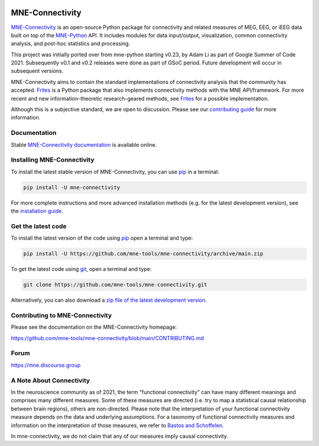 .. -*- mode: rst -*-

|GH|_ |Circle|_ |Azure|_ |Codecov|_ |PyPI|_ |PyPI_Release|_ |conda-forge|_ 

.. |GH| image:: https://github.com/mne-tools/mne-connectivity/actions/workflows/unit_tests.yml/badge.svg
.. _GH: https://github.com/mne-tools/mne-connectivity/actions/workflows/unit_tests.yml

.. |Circle| image:: https://circleci.com/gh/mne-tools/mne-connectivity.svg?style=shield
.. _Circle: https://circleci.com/gh/mne-tools/mne-connectivity

.. |Azure| image:: https://dev.azure.com/mne-tools/mne-connectivity/_apis/build/status/mne-tools.mne-connectivity?branchName=main
.. _Azure: https://dev.azure.com/mne-tools/mne-connectivity/_build/latest?definitionId=1&branchName=main

.. |Codecov| image:: https://codecov.io/gh/mne-tools/mne-connectivity/branch/main/graph/badge.svg
.. _Codecov: https://codecov.io/gh/mne-tools/mne-connectivity

.. |conda-forge| image:: https://img.shields.io/conda/dn/conda-forge/mne-connectivity.svg?label=Conda%20downloads
.. _conda-forge: https://anaconda.org/conda-forge/mne-connectivity

.. |PyPI| image:: https://img.shields.io/pypi/dm/mne-connectivity.svg?label=PyPI%20downloads
.. _PyPI: https://pypi.org/project/mne-connectivity/

.. |PyPI_Release| image:: https://img.shields.io/pypi/v/mne-connectivity.svg
.. _PyPI_Release: https://pypi.org/project/mne-connectivity/

.. _MNE-Connectivity: https://mne.tools/mne-connectivity/dev/
.. _MNE-Python: https://mne.tools/stable
.. _MNE-Connectivity documentation: https://mne.tools/mne-connectivity/stable/index.html
.. _installation guide: https://mne.tools/mne-connectivity/dev/install/index.html
.. _pip: https://pip.pypa.io/en/stable/
.. _Frites: https://github.com/brainets/frites
.. _contributing guide: https://github.com/mne-tools/mne-connectivity/blob/main/CONTRIBUTING.md

MNE-Connectivity
================

`MNE-Connectivity`_ is an open-source Python package for connectivity and
related measures of MEG, EEG, or iEEG data built on top of the 
`MNE-Python`_ API. It includes modules for data input/output, visualization,
common connectivity analysis, and post-hoc statistics and processing.


.. target for :end-before: title-end-content

This project was initially ported over from mne-python starting v0.23, by Adam
Li as part of Google Summer of Code 2021. Subsequently v0.1 and v0.2 releases
were done as part of GSoC period. Future development will occur in subsequent
versions. 

MNE-Connectivity aims to contain the standard implementations of connectivity
analysis that the community has accepted. `Frites`_ is a Python package that also
implements connectivity methods with the MNE API/framework. For more recent and
new information-theoretic research-geared methods, see `Frites`_ for a
possible implementation.

Although this is a subjective standard, we are open to discussion.
Please see our `contributing guide`_ for more information.

Documentation
^^^^^^^^^^^^^

Stable `MNE-Connectivity documentation`_ is available online.

Installing MNE-Connectivity
^^^^^^^^^^^^^^^^^^^^^^^^^^^

To install the latest stable version of MNE-Connectivity, you can use pip_ in a terminal:

.. code-block:: bash

    pip install -U mne-connectivity

For more complete instructions and more advanced installation methods (e.g. for
the latest development version), see the `installation guide`_.


Get the latest code
^^^^^^^^^^^^^^^^^^^

To install the latest version of the code using pip_ open a terminal and type:

.. code-block:: bash

    pip install -U https://github.com/mne-tools/mne-connectivity/archive/main.zip

To get the latest code using `git <https://git-scm.com/>`__, open a terminal and type:

.. code-block:: bash

    git clone https://github.com/mne-tools/mne-connectivity.git

Alternatively, you can also download a
`zip file of the latest development version <https://github.com/mne-tools/mne-connectivity/archive/main.zip>`__.


Contributing to MNE-Connectivity
^^^^^^^^^^^^^^^^^^^^^^^^^^^^^^^^

Please see the documentation on the MNE-Connectivity homepage:

https://github.com/mne-tools/mne-connectivity/blob/main/CONTRIBUTING.md


Forum
^^^^^^

https://mne.discourse.group

A Note About Connectivity
^^^^^^^^^^^^^^^^^^^^^^^^^

In the neuroscience community as of 2021, the term "functional connectivity" can 
have many different meanings and comprises many different measures. Some of 
these measures are directed (i.e. try to map a statistical causal relationship between
brain regions), others are non-directed. Please note that the interpretation of your 
functional connectivity measure depends on the data and underlying
assumptions. 
For a taxonomy of functional connectivity measures and information on the 
interpretation of those measures, we refer to
`Bastos and Schoffelen`_.

In mne-connectivity, we do not claim that any of our measures imply causal
connectivity.

.. _Bastos and Schoffelen: https://pubmed.ncbi.nlm.nih.gov/26778976/